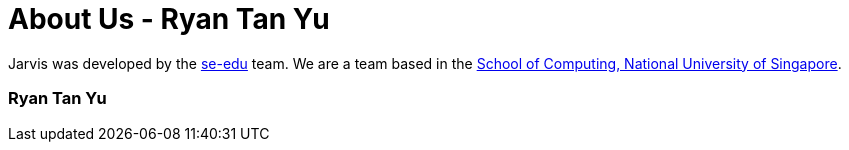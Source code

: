 = About Us - Ryan Tan Yu
:site-section: AboutUs
:relfileprefix: team/ryantany
:stylesDir: main/docs/stylesheets

Jarvis was developed by the https://se-edu.github.io/docs/Team.html[se-edu] team.
We are a team based in the http://www.comp.nus.edu.sg[School of Computing, National University of Singapore].

=== Ryan Tan Yu

